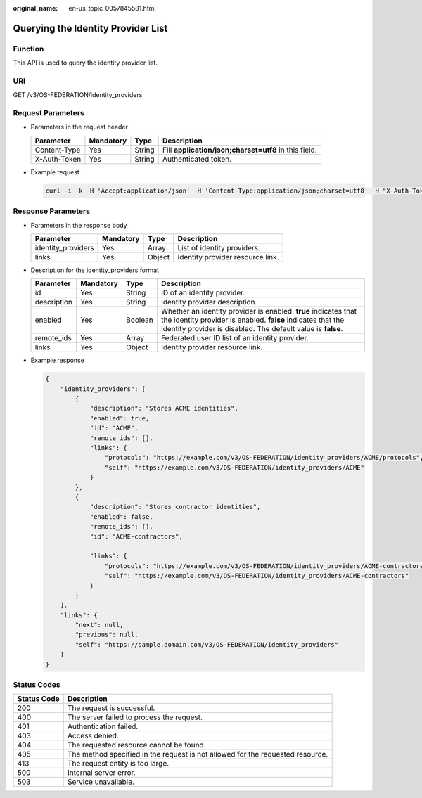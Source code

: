 :original_name: en-us_topic_0057845581.html

.. _en-us_topic_0057845581:

Querying the Identity Provider List
===================================

Function
--------

This API is used to query the identity provider list.

URI
---

GET /v3/OS-FEDERATION/identity_providers

Request Parameters
------------------

-  Parameters in the request header

   +--------------+-----------+--------+-------------------------------------------------------+
   | Parameter    | Mandatory | Type   | Description                                           |
   +==============+===========+========+=======================================================+
   | Content-Type | Yes       | String | Fill **application/json;charset=utf8** in this field. |
   +--------------+-----------+--------+-------------------------------------------------------+
   | X-Auth-Token | Yes       | String | Authenticated token.                                  |
   +--------------+-----------+--------+-------------------------------------------------------+

-  Example request

   .. code-block::

      curl -i -k -H 'Accept:application/json' -H 'Content-Type:application/json;charset=utf8' -H "X-Auth-Token:$token" -X GET https://sample.domain.com/v3/OS-FEDERATION/identity_providers

Response Parameters
-------------------

-  Parameters in the response body

   ================== ========= ====== ================================
   Parameter          Mandatory Type   Description
   ================== ========= ====== ================================
   identity_providers Yes       Array  List of identity providers.
   links              Yes       Object Identity provider resource link.
   ================== ========= ====== ================================

-  Description for the identity_providers format

   +-------------+-----------+---------+------------------------------------------------------------------------------------------------------------------------------------------------------------------------------------------------+
   | Parameter   | Mandatory | Type    | Description                                                                                                                                                                                    |
   +=============+===========+=========+================================================================================================================================================================================================+
   | id          | Yes       | String  | ID of an identity provider.                                                                                                                                                                    |
   +-------------+-----------+---------+------------------------------------------------------------------------------------------------------------------------------------------------------------------------------------------------+
   | description | Yes       | String  | Identity provider description.                                                                                                                                                                 |
   +-------------+-----------+---------+------------------------------------------------------------------------------------------------------------------------------------------------------------------------------------------------+
   | enabled     | Yes       | Boolean | Whether an identity provider is enabled. **true** indicates that the identity provider is enabled. **false** indicates that the identity provider is disabled. The default value is **false**. |
   +-------------+-----------+---------+------------------------------------------------------------------------------------------------------------------------------------------------------------------------------------------------+
   | remote_ids  | Yes       | Array   | Federated user ID list of an identity provider.                                                                                                                                                |
   +-------------+-----------+---------+------------------------------------------------------------------------------------------------------------------------------------------------------------------------------------------------+
   | links       | Yes       | Object  | Identity provider resource link.                                                                                                                                                               |
   +-------------+-----------+---------+------------------------------------------------------------------------------------------------------------------------------------------------------------------------------------------------+

-  Example response

   .. code-block::

      {
          "identity_providers": [
              {
                  "description": "Stores ACME identities",
                  "enabled": true,
                  "id": "ACME",
                  "remote_ids": [],
                  "links": {
                      "protocols": "https://example.com/v3/OS-FEDERATION/identity_providers/ACME/protocols",
                      "self": "https://example.com/v3/OS-FEDERATION/identity_providers/ACME"
                  }
              },
              {
                  "description": "Stores contractor identities",
                  "enabled": false,
                  "remote_ids": [],
                  "id": "ACME-contractors",

                  "links": {
                      "protocols": "https://example.com/v3/OS-FEDERATION/identity_providers/ACME-contractors/protocols",
                      "self": "https://example.com/v3/OS-FEDERATION/identity_providers/ACME-contractors"
                  }
              }
          ],
          "links": {
              "next": null,
              "previous": null,
              "self": "https://sample.domain.com/v3/OS-FEDERATION/identity_providers"
          }
      }

Status Codes
------------

+-------------+--------------------------------------------------------------------------------+
| Status Code | Description                                                                    |
+=============+================================================================================+
| 200         | The request is successful.                                                     |
+-------------+--------------------------------------------------------------------------------+
| 400         | The server failed to process the request.                                      |
+-------------+--------------------------------------------------------------------------------+
| 401         | Authentication failed.                                                         |
+-------------+--------------------------------------------------------------------------------+
| 403         | Access denied.                                                                 |
+-------------+--------------------------------------------------------------------------------+
| 404         | The requested resource cannot be found.                                        |
+-------------+--------------------------------------------------------------------------------+
| 405         | The method specified in the request is not allowed for the requested resource. |
+-------------+--------------------------------------------------------------------------------+
| 413         | The request entity is too large.                                               |
+-------------+--------------------------------------------------------------------------------+
| 500         | Internal server error.                                                         |
+-------------+--------------------------------------------------------------------------------+
| 503         | Service unavailable.                                                           |
+-------------+--------------------------------------------------------------------------------+
